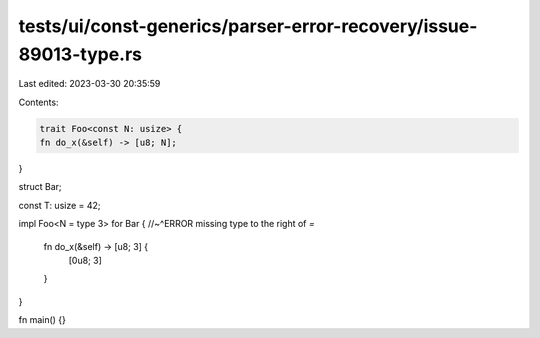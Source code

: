 tests/ui/const-generics/parser-error-recovery/issue-89013-type.rs
=================================================================

Last edited: 2023-03-30 20:35:59

Contents:

.. code-block:: rs

    trait Foo<const N: usize> {
    fn do_x(&self) -> [u8; N];
}

struct Bar;

const T: usize = 42;

impl Foo<N = type 3> for Bar {
//~^ERROR missing type to the right of `=`
    fn do_x(&self) -> [u8; 3] {
        [0u8; 3]
    }
}

fn main() {}


